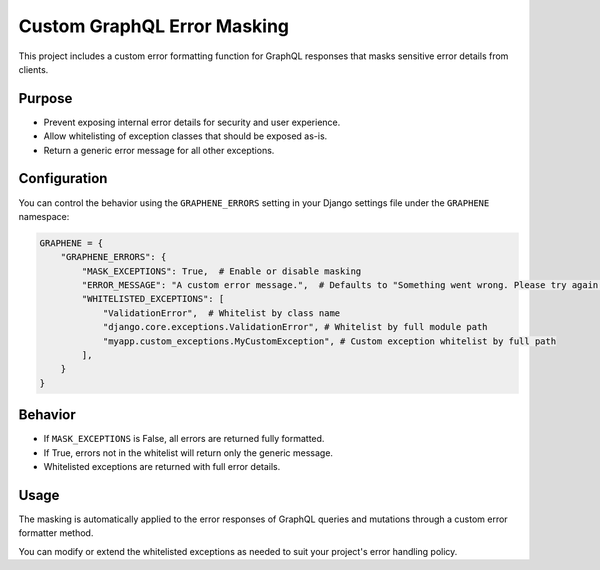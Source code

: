 Custom GraphQL Error Masking
============================

This project includes a custom error formatting function for GraphQL
responses that masks sensitive error details from clients.

Purpose
-------

- Prevent exposing internal error details for security and user experience.
- Allow whitelisting of exception classes that should be exposed as-is.
- Return a generic error message for all other exceptions.

Configuration
-------------

You can control the behavior using the ``GRAPHENE_ERRORS`` setting in your
Django settings file under the ``GRAPHENE`` namespace:

.. code-block:: python

    GRAPHENE = {
        "GRAPHENE_ERRORS": {
            "MASK_EXCEPTIONS": True,  # Enable or disable masking
            "ERROR_MESSAGE": "A custom error message.",  # Defaults to "Something went wrong. Please try again later."
            "WHITELISTED_EXCEPTIONS": [
                "ValidationError",  # Whitelist by class name
                "django.core.exceptions.ValidationError", # Whitelist by full module path
                "myapp.custom_exceptions.MyCustomException", # Custom exception whitelist by full path
            ],
        }
    }

Behavior
--------

- If ``MASK_EXCEPTIONS`` is False, all errors are returned fully formatted.
- If True, errors not in the whitelist will return only the generic message.
- Whitelisted exceptions are returned with full error details.

Usage
-----

The masking is automatically applied to the error responses of GraphQL
queries and mutations through a custom error formatter method.

You can modify or extend the whitelisted exceptions as needed to suit your
project's error handling policy.

